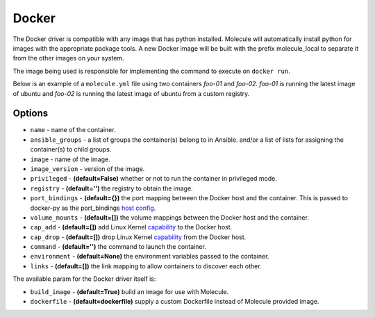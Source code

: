 .. _docker_driver_usage:

Docker
======

The Docker driver is compatible with any image that has python installed.
Molecule will automatically install python for images with the appropriate
package tools. A new Docker image will be built with the prefix molecule_local
to separate it from the other images on your system.

The image being used is responsible for implementing the command to execute on
``docker run``.

Below is an example of a ``molecule.yml`` file using two containers `foo-01`
and `foo-02`. `foo-01` is running the latest image of ubuntu and `foo-02`
is running the latest image of ubuntu from a custom registry.

Options
-------

* ``name`` - name of the container.
* ``ansible_groups`` - a list of groups the container(s) belong to in Ansible.
  and/or a list of lists for assigning the container(s) to child groups.
* ``image`` - name of the image.
* ``image_version`` - version of the image.
* ``privileged`` - **(default=False)** whether or not to run the container in
  privileged mode.
* ``registry`` - **(default='')** the registry to obtain the image.
* ``port_bindings`` - **(default={})** the port mapping between the Docker host
  and the container.  This is passed to docker-py as the port_bindings
  `host config`_.
* ``volume_mounts`` - **(default=[])** the volume mappings between the Docker
  host and the container.
* ``cap_add`` - **(default=[])** add Linux Kernel `capability`_ to the Docker
  host.
* ``cap_drop`` - **(default=[])** drop Linux Kernel `capability`_ from the
  Docker host.
* ``command`` - **(default='')** the command to launch the container.
* ``environment`` - **(default=None)** the environment variables passed to the
  container.
* ``links`` - **(default=[])** the link mapping to allow containers to discover each other.

The available param for the Docker driver itself is:

* ``build_image`` - **(default=True)** build an image for use with Molecule.
* ``dockerfile`` - **(default=dockerfile)** supply a custom Dockerfile instead
  of Molecule provided image.

.. _`host config`: https://github.com/docker/docker-py/blob/master/docs/port-bindings.md
.. _`capability`: https://docs.docker.com/engine/reference/run/#/runtime-privilege-and-linux-capabilities
